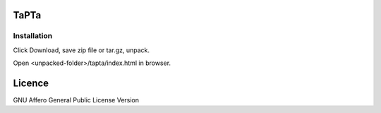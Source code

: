 TaPTa
=====

Installation
------------

Click Download, save zip file or tar.gz, unpack.

Open <unpacked-folder>/tapta/index.html in browser.


Licence
=======

GNU Affero General Public License Version
